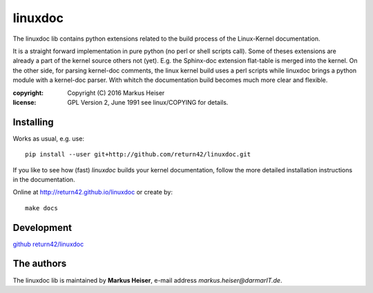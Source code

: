 ========
linuxdoc
========

The linuxdoc lib contains python extensions related to the build process of the
Linux-Kernel documentation.

It is a straight forward implementation in pure python (no perl or shell scripts
call). Some of theses extensions are already a part of the kernel source others
not (yet). E.g. the Sphinx-doc extension flat-table is merged into the
kernel. On the other side, for parsing kernel-doc comments, the linux kernel
build uses a perl scripts while linuxdoc brings a python module with a
kernel-doc parser. With whitch the documentation build becomes much more clear
and flexible.

:copyright:  Copyright (C) 2016 Markus Heiser
:license:    GPL Version 2, June 1991 see linux/COPYING for details.

Installing
==========

Works as usual, e.g. use::

  pip install --user git+http://github.com/return42/linuxdoc.git

If you like to see how (fast) *linuxdoc* builds your kernel documentation,
follow the more detailed installation instructions in the documentation.

Online at http://return42.github.io/linuxdoc or create by::

   make docs

Development
===========

`github return42/linuxdoc <https://github.com/return42/linuxdoc>`_

The authors
===========

The linuxdoc lib is maintained by **Markus Heiser**, e-mail address
*markus.heiser*\ *@*\ *darmarIT.de*.
